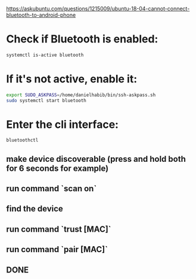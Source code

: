 https://askubuntu.com/questions/1215009/ubuntu-18-04-cannot-connect-bluetooth-to-android-phone

* Check if Bluetooth is enabled:

#+begin_src bash :results output
systemctl is-active bluetooth
#+end_src

* If it's not active, enable it:

#+begin_src bash :results output
export SUDO_ASKPASS=/home/danielhabib/bin/ssh-askpass.sh
sudo systemctl start bluetooth
#+end_src

* Enter the cli interface:

#+begin_src bash :results output
bluetoothctl
#+end_src

** make device discoverable (press and hold both for 6 seconds for example)
** run command `scan on`
** find the device
** run command `trust [MAC]`
** run command `pair [MAC]`
** DONE
